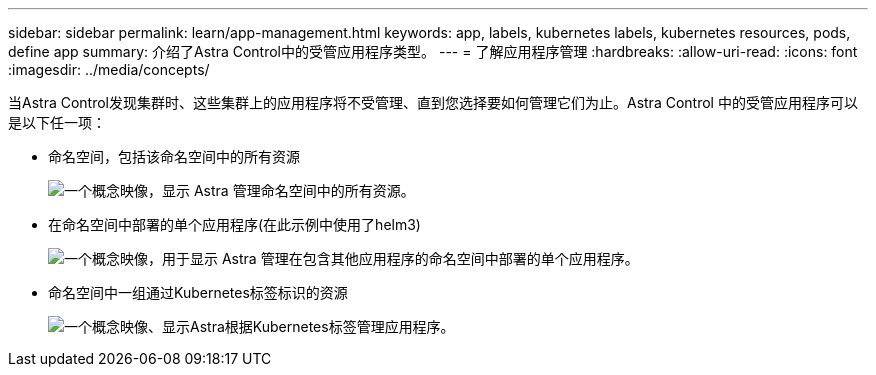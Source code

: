 ---
sidebar: sidebar 
permalink: learn/app-management.html 
keywords: app, labels, kubernetes labels, kubernetes resources, pods, define app 
summary: 介绍了Astra Control中的受管应用程序类型。 
---
= 了解应用程序管理
:hardbreaks:
:allow-uri-read: 
:icons: font
:imagesdir: ../media/concepts/


[role="lead"]
当Astra Control发现集群时、这些集群上的应用程序将不受管理、直到您选择要如何管理它们为止。Astra Control 中的受管应用程序可以是以下任一项：

* 命名空间，包括该命名空间中的所有资源
+
image:diagram-managed-app1.png["一个概念映像，显示 Astra 管理命名空间中的所有资源。"]

* 在命名空间中部署的单个应用程序(在此示例中使用了helm3)
+
image:diagram-managed-app2.png["一个概念映像，用于显示 Astra 管理在包含其他应用程序的命名空间中部署的单个应用程序。"]

* 命名空间中一组通过Kubernetes标签标识的资源
+
image:diagram-managed-app3.png["一个概念映像、显示Astra根据Kubernetes标签管理应用程序。"]


